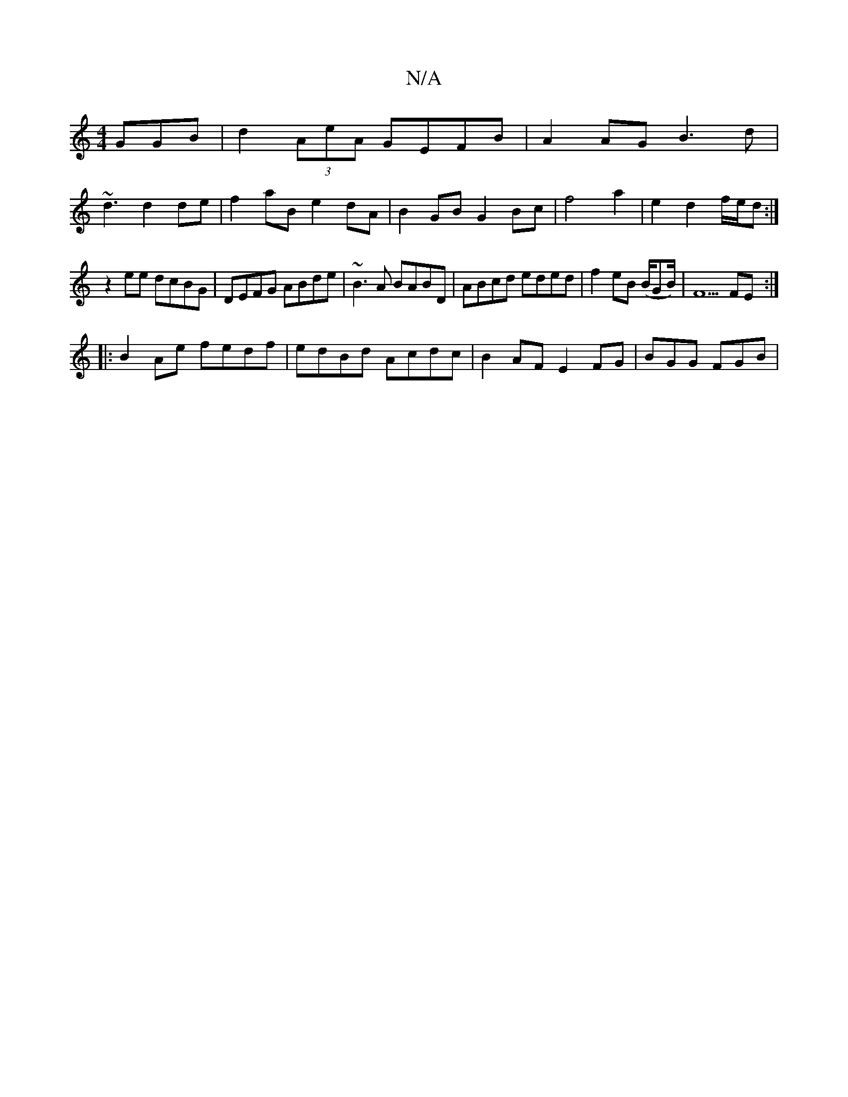 X:1
T:N/A
M:4/4
R:N/A
K:Cmajor
GGB|d2 (3AeA GEFB | A2 AG B3 d|
~d3 d2de | f2 aB e2 dA | B2GB G2 Bc | f4 a2 |e2d2 f/e/d :|
z2ee dcBG|DEFG ABde|~B3A BABD|ABcd eded|f2 eB (B/G#/B/) | F5 FE :|
|:B2 Ae fedf|edBd Acdc| B2AF E2FG|BGG FGB|